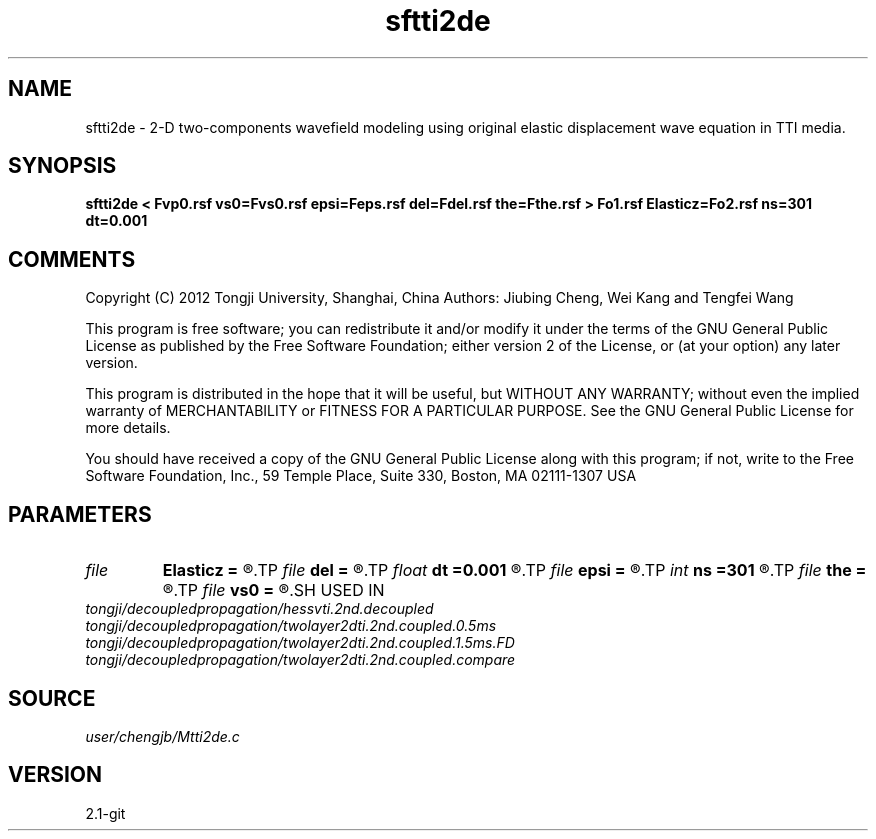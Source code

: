 .TH sftti2de 1  "APRIL 2019" Madagascar "Madagascar Manuals"
.SH NAME
sftti2de \- 2-D two-components wavefield modeling using original elastic displacement wave equation in TTI media.
.SH SYNOPSIS
.B sftti2de < Fvp0.rsf vs0=Fvs0.rsf epsi=Feps.rsf del=Fdel.rsf the=Fthe.rsf > Fo1.rsf Elasticz=Fo2.rsf ns=301 dt=0.001
.SH COMMENTS

Copyright (C) 2012 Tongji University, Shanghai, China 
Authors: Jiubing Cheng, Wei Kang and Tengfei Wang

This program is free software; you can redistribute it and/or modify
it under the terms of the GNU General Public License as published by
the Free Software Foundation; either version 2 of the License, or
(at your option) any later version.

This program is distributed in the hope that it will be useful,
but WITHOUT ANY WARRANTY; without even the implied warranty of
MERCHANTABILITY or FITNESS FOR A PARTICULAR PURPOSE.  See the
GNU General Public License for more details.

You should have received a copy of the GNU General Public License
along with this program; if not, write to the Free Software
Foundation, Inc., 59 Temple Place, Suite 330, Boston, MA  02111-1307  USA

.SH PARAMETERS
.PD 0
.TP
.I file   
.B Elasticz
.B =
.R  	auxiliary output file name
.TP
.I file   
.B del
.B =
.R  	auxiliary input file name
.TP
.I float  
.B dt
.B =0.001
.R  
.TP
.I file   
.B epsi
.B =
.R  	auxiliary input file name
.TP
.I int    
.B ns
.B =301
.R  
.TP
.I file   
.B the
.B =
.R  	auxiliary input file name
.TP
.I file   
.B vs0
.B =
.R  	auxiliary input file name
.SH USED IN
.TP
.I tongji/decoupledpropagation/hessvti.2nd.decoupled
.TP
.I tongji/decoupledpropagation/twolayer2dti.2nd.coupled.0.5ms
.TP
.I tongji/decoupledpropagation/twolayer2dti.2nd.coupled.1.5ms.FD
.TP
.I tongji/decoupledpropagation/twolayer2dti.2nd.coupled.compare
.SH SOURCE
.I user/chengjb/Mtti2de.c
.SH VERSION
2.1-git
